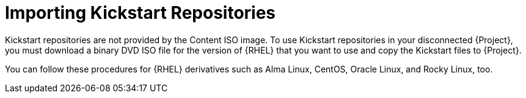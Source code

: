 [id="Importing_Kickstart_Repositories_{context}"]
= Importing Kickstart Repositories

Kickstart repositories are not provided by the Content ISO image.
To use Kickstart repositories in your disconnected {Project}, you must download a binary DVD ISO file for the version of {RHEL} that you want to use and copy the Kickstart files to {Project}.

ifndef::satellite[]
You can follow these procedures for {RHEL} derivatives such as Alma Linux, CentOS, Oracle Linux, and Rocky Linux, too.
endif::[]
